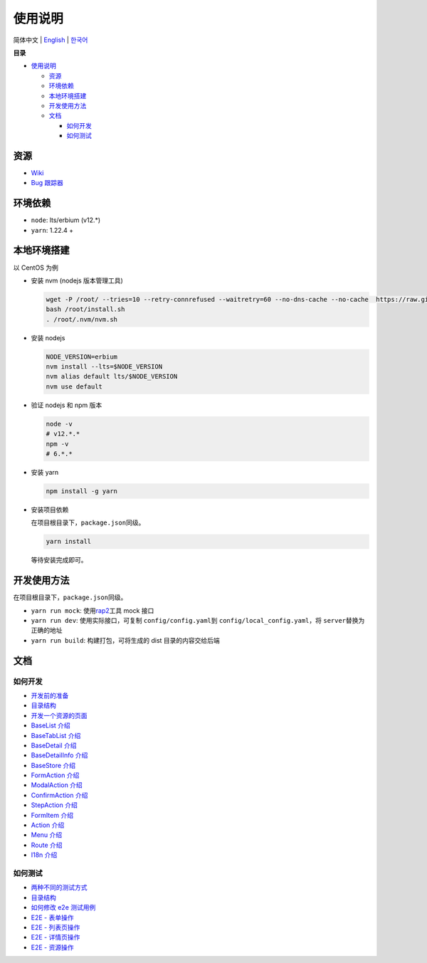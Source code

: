 使用说明
========

简体中文 \| `English <../README.rst>`__ \| `한국어 <./README-ko_KR.rst>`__

**目录**

-  `使用说明 <#使用说明>`__

   -  `资源 <#资源>`__
   -  `环境依赖 <#环境依赖>`__
   -  `本地环境搭建 <#本地环境搭建>`__
   -  `开发使用方法 <#开发使用方法>`__
   -  `文档 <#文档>`__

      -  `如何开发 <#如何开发>`__
      -  `如何测试 <#如何测试>`__

资源
----

-  `Wiki <https://wiki.openstack.org/wiki/Skyline>`__
-  `Bug 跟踪器 <https://launchpad.net/skyline-console>`__

环境依赖
--------

-  ``node``: lts/erbium (v12.*)
-  ``yarn``: 1.22.4 +

本地环境搭建
------------

以 CentOS 为例

-  安装 nvm (nodejs 版本管理工具)

   .. code:: shell

      wget -P /root/ --tries=10 --retry-connrefused --waitretry=60 --no-dns-cache --no-cache  https://raw.githubusercontent.com/nvm-sh/nvm/master/install.sh
      bash /root/install.sh
      . /root/.nvm/nvm.sh

-  安装 nodejs

   .. code:: shell

      NODE_VERSION=erbium
      nvm install --lts=$NODE_VERSION
      nvm alias default lts/$NODE_VERSION
      nvm use default

-  验证 nodejs 和 npm 版本

   .. code:: shell

      node -v
      # v12.*.*
      npm -v
      # 6.*.*

-  安装 yarn

   .. code:: shell

      npm install -g yarn

-  安装项目依赖

   在项目根目录下，\ ``package.json``\ 同级。

   .. code:: shell

      yarn install

   等待安装完成即可。

开发使用方法
------------

在项目根目录下，\ ``package.json``\ 同级。

-  ``yarn run mock``: 使用\ `rap2 <http://rap2.taobao.org/>`__\ 工具
   mock 接口
-  ``yarn run dev``: 使用实际接口，可复制 \ ``config/config.yaml``\ 到
   \ ``config/local_config.yaml``\ ，将 \ ``server``\ 替换为正确的地址
-  ``yarn run build``: 构建打包，可将生成的 dist 目录的内容交给后端

文档
----

如何开发
~~~~~~~~

-  `开发前的准备 <../docs/zh/develop/1-ready-to-work.md>`__
-  `目录结构 <../docs/zh/develop/2-catalog-introduction.md>`__
-  `开发一个资源的页面 <../docs/zh/develop/3-0-how-to-develop.md>`__
-  `BaseList 介绍 <../docs/zh/develop/3-1-BaseList-introduction.md>`__
-  `BaseTabList
   介绍 <../docs/zh/develop/3-2-BaseTabList-introduction.md>`__
-  `BaseDetail 介绍 <../docs/zh/develop/3-3-BaseDetail-introduction.md>`__
-  `BaseDetailInfo
   介绍 <../docs/zh/develop/3-4-BaseDetailInfo-introduction.md>`__
-  `BaseStore 介绍 <../docs/zh/develop/3-5-BaseStore-introduction.md>`__
-  `FormAction 介绍 <../docs/zh/develop/3-6-FormAction-introduction.md>`__
-  `ModalAction
   介绍 <../docs/zh/develop/3-7-ModalAction-introduction.md>`__
-  `ConfirmAction
   介绍 <../docs/zh/develop/3-8-ConfirmAction-introduction.md>`__
-  `StepAction 介绍 <../docs/zh/develop/3-9-StepAction-introduction.md>`__
-  `FormItem 介绍 <../docs/zh/develop/3-10-FormItem-introduction.md>`__
-  `Action 介绍 <../docs/zh/develop/3-11-Action-introduction.md>`__
-  `Menu 介绍 <../docs/zh/develop/3-12-Menu-introduction.md>`__
-  `Route 介绍 <../docs/zh/develop/3-13-Route-introduction.md>`__
-  `I18n 介绍 <../docs/zh/develop/3-14-I18n-introduction.md>`__

如何测试
~~~~~~~~

-  `两种不同的测试方式 <../docs/zh/test/1-ready-to-work.md>`__
-  `目录结构 <../docs/zh/test/2-catalog-introduction.md>`__
-  `如何修改 e2e 测试用例 <../docs/zh/test/3-0-how-to-edit-e2e-case.md>`__
-  `E2E - 表单操作 <../docs/zh/test/3-1-E2E-form-operation.md>`__
-  `E2E - 列表页操作 <../docs/zh/test/3-2-E2E-table-operation.md>`__
-  `E2E - 详情页操作 <../docs/zh/test/3-3-E2E-detail-operation.md>`__
-  `E2E - 资源操作 <../docs/zh/test/3-4-E2E-resource-operation.md>`__
